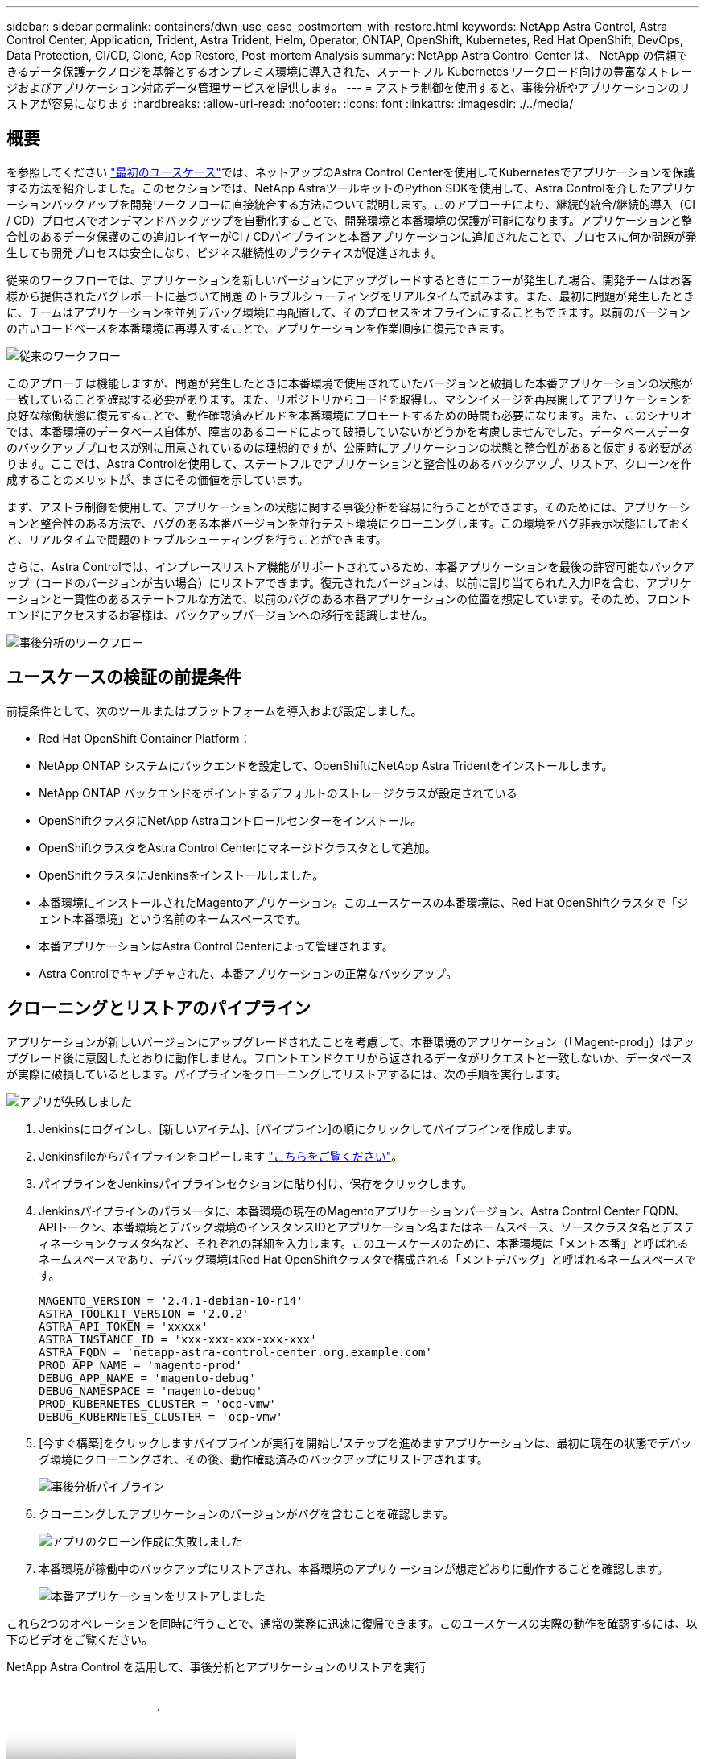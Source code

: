 ---
sidebar: sidebar 
permalink: containers/dwn_use_case_postmortem_with_restore.html 
keywords: NetApp Astra Control, Astra Control Center, Application, Trident, Astra Trident, Helm, Operator, ONTAP, OpenShift, Kubernetes, Red Hat OpenShift, DevOps, Data Protection, CI/CD, Clone, App Restore, Post-mortem Analysis 
summary: NetApp Astra Control Center は、 NetApp の信頼できるデータ保護テクノロジを基盤とするオンプレミス環境に導入された、ステートフル Kubernetes ワークロード向けの豊富なストレージおよびアプリケーション対応データ管理サービスを提供します。 
---
= アストラ制御を使用すると、事後分析やアプリケーションのリストアが容易になります
:hardbreaks:
:allow-uri-read: 
:nofooter: 
:icons: font
:linkattrs: 
:imagesdir: ./../media/




== 概要

を参照してください link:dwn_use_case_integrated_data_protection.html["最初のユースケース"]では、ネットアップのAstra Control Centerを使用してKubernetesでアプリケーションを保護する方法を紹介しました。このセクションでは、NetApp AstraツールキットのPython SDKを使用して、Astra Controlを介したアプリケーションバックアップを開発ワークフローに直接統合する方法について説明します。このアプローチにより、継続的統合/継続的導入（CI / CD）プロセスでオンデマンドバックアップを自動化することで、開発環境と本番環境の保護が可能になります。アプリケーションと整合性のあるデータ保護のこの追加レイヤーがCI / CDパイプラインと本番アプリケーションに追加されたことで、プロセスに何か問題が発生しても開発プロセスは安全になり、ビジネス継続性のプラクティスが促進されます。

従来のワークフローでは、アプリケーションを新しいバージョンにアップグレードするときにエラーが発生した場合、開発チームはお客様から提供されたバグレポートに基づいて問題 のトラブルシューティングをリアルタイムで試みます。また、最初に問題が発生したときに、チームはアプリケーションを並列デバッグ環境に再配置して、そのプロセスをオフラインにすることもできます。以前のバージョンの古いコードベースを本番環境に再導入することで、アプリケーションを作業順序に復元できます。

image::dwn_image9.jpg[従来のワークフロー]

このアプローチは機能しますが、問題が発生したときに本番環境で使用されていたバージョンと破損した本番アプリケーションの状態が一致していることを確認する必要があります。また、リポジトリからコードを取得し、マシンイメージを再展開してアプリケーションを良好な稼働状態に復元することで、動作確認済みビルドを本番環境にプロモートするための時間も必要になります。また、このシナリオでは、本番環境のデータベース自体が、障害のあるコードによって破損していないかどうかを考慮しませんでした。データベースデータのバックアッププロセスが別に用意されているのは理想的ですが、公開時にアプリケーションの状態と整合性があると仮定する必要があります。ここでは、Astra Controlを使用して、ステートフルでアプリケーションと整合性のあるバックアップ、リストア、クローンを作成することのメリットが、まさにその価値を示しています。

まず、アストラ制御を使用して、アプリケーションの状態に関する事後分析を容易に行うことができます。そのためには、アプリケーションと整合性のある方法で、バグのある本番バージョンを並行テスト環境にクローニングします。この環境をバグ非表示状態にしておくと、リアルタイムで問題のトラブルシューティングを行うことができます。

さらに、Astra Controlでは、インプレースリストア機能がサポートされているため、本番アプリケーションを最後の許容可能なバックアップ（コードのバージョンが古い場合）にリストアできます。復元されたバージョンは、以前に割り当てられた入力IPを含む、アプリケーションと一貫性のあるステートフルな方法で、以前のバグのある本番アプリケーションの位置を想定しています。そのため、フロントエンドにアクセスするお客様は、バックアップバージョンへの移行を認識しません。

image::dwn_image10.jpg[事後分析のワークフロー]



== ユースケースの検証の前提条件

前提条件として、次のツールまたはプラットフォームを導入および設定しました。

* Red Hat OpenShift Container Platform：
* NetApp ONTAP システムにバックエンドを設定して、OpenShiftにNetApp Astra Tridentをインストールします。
* NetApp ONTAP バックエンドをポイントするデフォルトのストレージクラスが設定されている
* OpenShiftクラスタにNetApp Astraコントロールセンターをインストール。
* OpenShiftクラスタをAstra Control Centerにマネージドクラスタとして追加。
* OpenShiftクラスタにJenkinsをインストールしました。
* 本番環境にインストールされたMagentoアプリケーション。このユースケースの本番環境は、Red Hat OpenShiftクラスタで「ジェント本番環境」という名前のネームスペースです。
* 本番アプリケーションはAstra Control Centerによって管理されます。
* Astra Controlでキャプチャされた、本番アプリケーションの正常なバックアップ。




== クローニングとリストアのパイプライン

アプリケーションが新しいバージョンにアップグレードされたことを考慮して、本番環境のアプリケーション（「Magent-prod」）はアップグレード後に意図したとおりに動作しません。フロントエンドクエリから返されるデータがリクエストと一致しないか、データベースが実際に破損しているとします。パイプラインをクローニングしてリストアするには、次の手順を実行します。

image::dwn_image12.jpg[アプリが失敗しました]

. Jenkinsにログインし、[新しいアイテム]、[パイプライン]の順にクリックしてパイプラインを作成します。
. Jenkinsfileからパイプラインをコピーします https://github.com/NetApp/netapp-astra-toolkits/blob/main/ci_cd_examples/jenkins_pipelines/clone_for_postmortem_and_restore/Jenkinsfile["こちらをご覧ください"^]。
. パイプラインをJenkinsパイプラインセクションに貼り付け、保存をクリックします。
. Jenkinsパイプラインのパラメータに、本番環境の現在のMagentoアプリケーションバージョン、Astra Control Center FQDN、APIトークン、本番環境とデバッグ環境のインスタンスIDとアプリケーション名またはネームスペース、ソースクラスタ名とデスティネーションクラスタ名など、それぞれの詳細を入力します。このユースケースのために、本番環境は「メント本番」と呼ばれるネームスペースであり、デバッグ環境はRed Hat OpenShiftクラスタで構成される「メントデバッグ」と呼ばれるネームスペースです。
+
[listing]
----
MAGENTO_VERSION = '2.4.1-debian-10-r14'
ASTRA_TOOLKIT_VERSION = '2.0.2'
ASTRA_API_TOKEN = 'xxxxx'
ASTRA_INSTANCE_ID = 'xxx-xxx-xxx-xxx-xxx'
ASTRA_FQDN = 'netapp-astra-control-center.org.example.com'
PROD_APP_NAME = 'magento-prod'
DEBUG_APP_NAME = 'magento-debug'
DEBUG_NAMESPACE = 'magento-debug'
PROD_KUBERNETES_CLUSTER = 'ocp-vmw'
DEBUG_KUBERNETES_CLUSTER = 'ocp-vmw'
----
. [今すぐ構築]をクリックしますパイプラインが実行を開始し'ステップを進めますアプリケーションは、最初に現在の状態でデバッグ環境にクローニングされ、その後、動作確認済みのバックアップにリストアされます。
+
image::dwn_image15.jpg[事後分析パイプライン]

. クローニングしたアプリケーションのバージョンがバグを含むことを確認します。
+
image::dwn_image13.jpg[アプリのクローン作成に失敗しました]

. 本番環境が稼働中のバックアップにリストアされ、本番環境のアプリケーションが想定どおりに動作することを確認します。
+
image::dwn_image14.jpg[本番アプリケーションをリストアしました]



これら2つのオペレーションを同時に行うことで、通常の業務に迅速に復帰できます。このユースケースの実際の動作を確認するには、以下のビデオをご覧ください。

.NetApp Astra Control を活用して、事後分析とアプリケーションのリストアを実行
video::3ae8eb53-eda3-410b-99e8-b01200fa30a8[panopto,width=360]